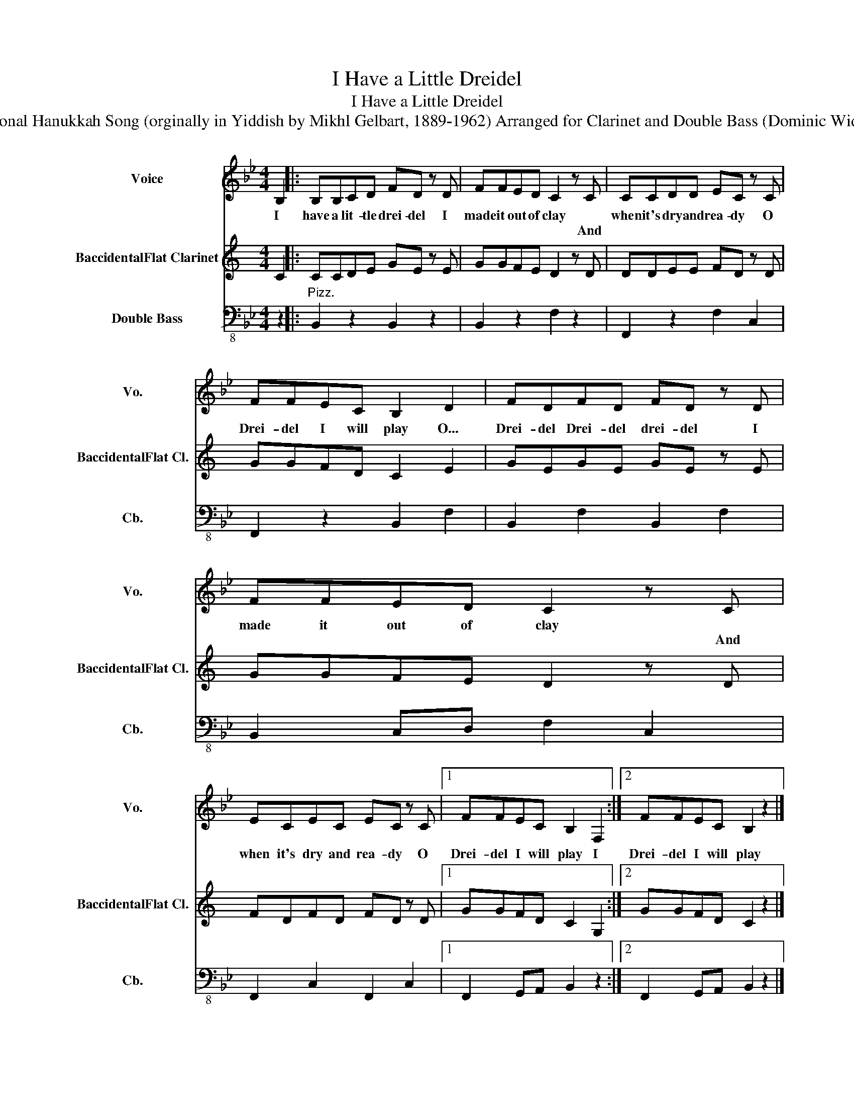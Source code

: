 X:1
T:I Have a Little Dreidel
T:I Have a Little Dreidel
T:Traditional Hanukkah Song (orginally in Yiddish by Mikhl Gelbart, 1889-1962) Arranged for Clarinet and Double Bass (Dominic Widdows)
%%score 1 2 3
L:1/8
M:4/4
K:Bb
V:1 treble nm="Voice" snm="Vo."
V:2 treble transpose=-2 nm="BaccidentalFlat Clarinet" snm="BaccidentalFlat Cl."
V:3 bass-8 nm="Double Bass" snm="Cb."
V:1
 B,2 |: B,B,CD FD z D | FFED C2 z C | CCDD EC z C | FFEC B,2 D2 | FDFD FD z D | FFED C2 z C | %7
w: I~|have a lit- tle drei- del I|made it out of clay *|when it's dry and rea- dy O|Drei- del I will play O...|Drei- del Drei- del drei- del I|made it out of clay *|
w: ||* * * * * And||||* * * * * And|
 ECEC EC z C |1 FFEC B,2 F,2 :|2 FFEC B,2 z2 |] %10
w: when it's dry and rea- dy O|Drei- del I will play I|Drei- del I will play|
w: |||
V:2
[K:C] C2 |: CCDE GE z E | GGFE D2 z D | DDEE FD z D | GGFD C2 E2 | GEGE GE z E | GGFE D2 z D | %7
 FDFD FD z D |1 GGFD C2 G,2 :|2 GGFD C2 z2 |] %10
V:3
 z2 |:"^Pizz." B,,2 z2 B,,2 z2 | B,,2 z2 F,2 z2 | F,,2 z2 F,2 C,2 | F,,2 z2 B,,2 F,2 | %5
 B,,2 F,2 B,,2 F,2 | B,,2 C,D, F,2 C,2 | F,,2 C,2 F,,2 C,2 |1 F,,2 G,,A,, B,,2 z2 :|2 %9
 F,,2 G,,A,, B,,2 z2 |] %10

